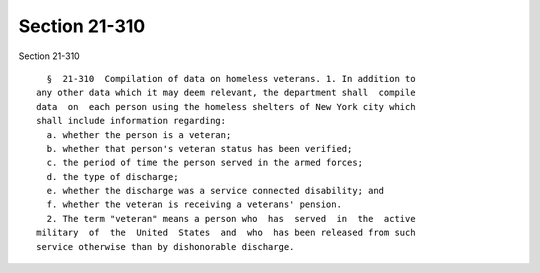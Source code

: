 Section 21-310
==============

Section 21-310 ::    
        
     
        §  21-310  Compilation of data on homeless veterans. 1. In addition to
      any other data which it may deem relevant, the department shall  compile
      data  on  each person using the homeless shelters of New York city which
      shall include information regarding:
        a. whether the person is a veteran;
        b. whether that person's veteran status has been verified;
        c. the period of time the person served in the armed forces;
        d. the type of discharge;
        e. whether the discharge was a service connected disability; and
        f. whether the veteran is receiving a veterans' pension.
        2. The term "veteran" means a person who  has  served  in  the  active
      military  of  the  United  States  and  who  has been released from such
      service otherwise than by dishonorable discharge.
    
    
    
    
    
    
    